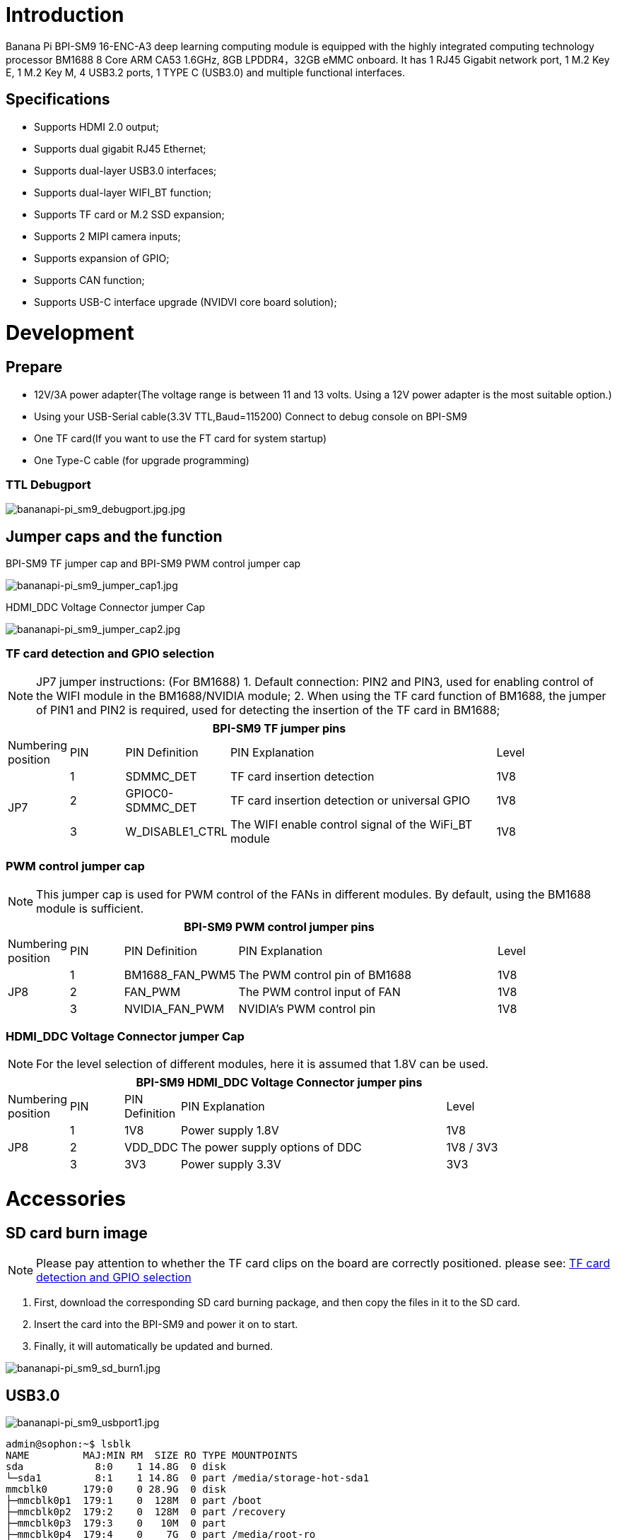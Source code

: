 = Introduction

Banana Pi BPI-SM9 16-ENC-A3 deep learning computing module is equipped with the highly integrated computing technology processor BM1688 8 Core ARM CA53 1.6GHz, 8GB LPDDR4，32GB eMMC onboard. It has 1 RJ45 Gigabit network port, 1 M.2 Key E, 1 M.2 Key M, 4 USB3.2 ports, 1 TYPE C (USB3.0) and multiple functional interfaces.

== Specifications
* Supports HDMI 2.0 output;
* Supports dual gigabit RJ45 Ethernet;
* Supports dual-layer USB3.0 interfaces;
* Supports dual-layer WIFI_BT function;
* Supports TF card or M.2 SSD expansion;
* Supports 2 MIPI camera inputs;
* Supports expansion of GPIO;
* Supports CAN function;
* Supports USB-C interface upgrade (NVIDVI core board solution);

= Development

== Prepare

* 12V/3A power adapter(The voltage range is between 11 and 13 volts. Using a 12V power adapter is the most suitable option.)

* Using your USB-Serial cable(3.3V TTL,Baud=115200) Connect to debug console on BPI-SM9

* One TF card(If you want to use the FT card for system startup)

* One Type-C cable (for upgrade programming)

=== TTL Debugport

image::/bpi-sm9/bpi-sm9-gettingstart/bananapi-pi_sm9_debugport.jpg.jpg[bananapi-pi_sm9_debugport.jpg.jpg]

== Jumper caps and the function
BPI-SM9 TF jumper cap and BPI-SM9 PWM control jumper cap

image::/bpi-sm9/bpi-sm9-gettingstart/bananapi-pi_sm9_jumper_cap1.jpg[bananapi-pi_sm9_jumper_cap1.jpg]

HDMI_DDC Voltage Connector jumper Cap

image::/bpi-sm9/bpi-sm9-gettingstart/bananapi-pi_sm9_jumper_cap2.jpg[bananapi-pi_sm9_jumper_cap2.jpg]

=== TF card detection and GPIO selection
NOTE: JP7 jumper instructions: (For BM1688)
1. Default connection: PIN2 and PIN3, used for enabling control of the WIFI module in the BM1688/NVIDIA module;
2. When using the TF card function of BM1688, the jumper of PIN1 and PIN2 is required, used for detecting the insertion of the TF card in BM1688;

[options="header",cols="1,1,1,5,1",width="90%"]
|====
5+| **BPI-SM9 TF jumper pins**
| Numbering position | PIN | PIN Definition | PIN Explanation | Level
.3+| JP7
| 1 | SDMMC_DET | TF card insertion detection | 1V8
| 2 | GPIOC0-SDMMC_DET | TF card insertion detection or universal GPIO | 1V8
| 3 | W_DISABLE1_CTRL | The WIFI enable control signal of the WiFi_BT module | 1V8

|====

=== PWM control jumper cap
NOTE: This jumper cap is used for PWM control of the FANs in different modules. By default, using the BM1688 module is sufficient.

[options="header",cols="1,1,1,5,1",width="90%"]
|====
5+| **BPI-SM9 PWM control jumper pins**
| Numbering position | PIN | PIN Definition | PIN Explanation | Level
.3+| JP8
| 1 | BM1688_FAN_PWM5 | The PWM control pin of BM1688 | 1V8
| 2 | FAN_PWM | The PWM control input of FAN | 1V8
| 3 | NVIDIA_FAN_PWM | NVIDIA's PWM control pin | 1V8
|====

=== HDMI_DDC Voltage Connector jumper Cap

NOTE: For the level selection of different modules, here it is assumed that 1.8V can be used.

[options="header",cols="1,1,1,5,2",width="90%"]
|====
5+| **BPI-SM9 HDMI_DDC Voltage Connector jumper pins**
| Numbering position | PIN | PIN Definition | PIN Explanation | Level
.3+| JP8
| 1 | 1V8 | Power supply 1.8V | 1V8
| 2 | VDD_DDC | The power supply options of DDC | 1V8 / 3V3
| 3 | 3V3 | Power supply 3.3V | 3V3
|====

= Accessories

== SD card burn image
NOTE: Please pay attention to whether the TF card clips on the board are correctly positioned. please see: link:https://docs.banana-pi.org/en/BPI-SM9/GettingStarted_BPI-SM9#_tf_card_detection_and_gpio_selection[TF card detection and GPIO selection]

. First, download the corresponding SD card burning package, and then copy the files in it to the SD card.

. Insert the card into the BPI-SM9 and power it on to start.

. Finally, it will automatically be updated and burned.

image::/bpi-sm9/bpi-sm9-gettingstart/bananapi-pi_sm9_sd_burn1.jpg[bananapi-pi_sm9_sd_burn1.jpg]

== USB3.0

image::/bpi-sm9/bpi-sm9-gettingstart/bananapi-pi_sm9_usbport1.jpg[bananapi-pi_sm9_usbport1.jpg]

```bash
admin@sophon:~$ lsblk
NAME         MAJ:MIN RM  SIZE RO TYPE MOUNTPOINTS
sda            8:0    1 14.8G  0 disk
└─sda1         8:1    1 14.8G  0 part /media/storage-hot-sda1
mmcblk0      179:0    0 28.9G  0 disk
├─mmcblk0p1  179:1    0  128M  0 part /boot
├─mmcblk0p2  179:2    0  128M  0 part /recovery
├─mmcblk0p3  179:3    0   10M  0 part
├─mmcblk0p4  179:4    0    7G  0 part /media/root-ro
├─mmcblk0p5  179:5    0    7G  0 part /media/root-rw
└─mmcblk0p6  179:6    0    4G  0 part /data
mmcblk0boot0 179:8    0    4M  1 disk
mmcblk0boot1 179:16   0    4M  1 disk
```

== Uart1

image::/bpi-sm9/bpi-sm9-gettingstart/bananapi-pi_sm9_uart1.jpg[bananapi-pi_sm9_uart1.jpg]

=== send
Use script to send
```bash
admin@sophon:~/storage-hot-sda1$ cat uart_send.sh
#!/bin/bash

# 检查传入的参数数量是否正确
if [ $# -ne 2 ]; then
    echo "用法: $0 <串口设备名称> <波特率>"
    echo "示例: $0 /dev/ttyS1 9600"
    exit 1
fi

# 获取传入的串口设备名称和波特率
serial_device=$1
baud_rate=$2

# 配置串口设备
sudo stty -F $serial_device $baud_rate raw

# 要发送的数据
data="hello, hdzk!\r\n"

# 无限循环发送数据
while true; do
    echo -e "$data" | sudo tee $serial_device > /dev/null
    if [ $? -ne 0 ]; then
        echo "数据发送失败。"
        break
    fi
    sleep 1
done
```
image::/bpi-sm9/bpi-sm9-gettingstart/bananapi-pi_sm9_uart2.jpg[bananapi-pi_sm9_uart2.jpg]

=== receive
Use script to receive
```bash
admin@sophon:~/storage-hot-sda1$ cat uart_send.sh
#!/bin/bash

# 检查传入的参数数量是否正确
if [ $# -ne 2 ]; then
    echo "用法: $0 <串口设备名称> <波特率>"
    echo "示例: $0 /dev/ttyS1 9600"
    exit 1
fi

# 获取传入的串口设备名称和波特率
serial_device=$1
baud_rate=$2

# 配置串口设备
sudo stty -F $serial_device $baud_rate raw

# 要发送的数据
data="hello, hdzk!\r\n"

# 无限循环发送数据
while true; do
    echo -e "$data" | sudo tee $serial_device > /dev/null
    if [ $? -ne 0 ]; then
        echo "数据发送失败。"
        break
    fi
    sleep 1
done
```

Received on the board
```bash
admin@sophon:~/storage-hot-sda1$ ./uart_receive.sh /dev/ttyS1 9600
123hello▒▒testhello▒▒testhello
testhello
testhello
testhello
test
```

image::/bpi-sm9/bpi-sm9-gettingstart/bananapi-pi_sm9_uart3.jpg[bananapi-pi_sm9_uart3.jpg]

= GPIO Define
== 40-pin interface
NOTE: The default level of the 40-pin GPIO is 3.3V (except for the 5V pin)
[%collapsible]
====

[options="header",cols="3,1,1,4",width="70%"]
|====
4+| **BPI-SM9 40 PIN Header GPIO define of BPI-SM9**
|BPI-SM9-CON	|PIN		|PIN	|BPI-SM9-CON
| 5V | 1 | 2 | 3V3
| 5V | 3 | 4 | I2C1_SDA
| GND | 5 | 6 | I2C1_SCL
| UART1_TXD | 7 | 8 | GPIO09
| UART1_RXD | 9 | 10 | GND
| I2S0_SCLK | 11 | 12 | UART1_RTS
| GND | 13 | 14 | SPI1_SCK
| SPI1_CS1 | 15 | 16 | GPIO12
| SPI1_CS0 | 17 | 18 | 3V3
| GND | 19 | 20 | SPI0_MOSI
| SPI1_MISO | 21 | 22 | SPI0_MISO
| SPI0_CS0 | 23 | 24 | SPI0_SCK
| SPI0_CS1 | 25 | 26 | GND
| ID_I2C_SCL | 27 | 28 | ID_I2C_SDA
| GND | 29 | 30 | GPIO01
| GPIO07 | 31 | 32 | GPIO11
| GND | 33 | 34 | GPIO13
| UART1_CTS | 35 | 36 | I2S0_LRCK
| I2S0_SDIN | 37 | 38 | SPI1_MOSI
| I2S0_SDOUT | 39 | 40 | GND

====

== Fan control interface

[%collapsible]
====

[options="header",cols="1,1,1",width="70%"]
|====
3+| **BPI-SM9 Fan control interface of BPI-SM9**
|PIN	| Definition		| Level	
| 1 | GND | / 
| 2 | 5V | 5V 
| 3 | TACH | 5V
| 4 | PWM | 5V 

====

== POE interface

[%collapsible]
====

[options="header",cols="1,1,1",width="70%"]
|====
3+| **BPI-SM9 POE interface of BPI-SM9**
|PIN	| Definition		| Level	
| 1 | POE_VC2 | / 
| 2 | POE_VC1 | / 
| 3 | POE_VC4 | /
| 4 | POE_VC3 | /

====

